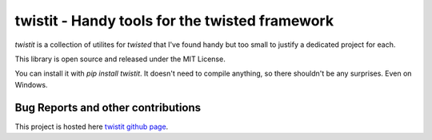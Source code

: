 

twistit - Handy tools for the twisted framework
=============================================================

`twistit` is a collection of utilites for `twisted` that I've found
handy but too small to justify a dedicated project for each. 

This library is open source and released under the MIT License.

You can install it with `pip install twistit`. It doesn't need to
compile anything, so there shouldn't be any surprises. Even on Windows.


-----------------------------------
Bug Reports and other contributions
-----------------------------------

This project is hosted here `twistit github page <https://github.com/smurn/twistit>`_.
 


